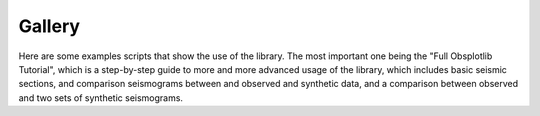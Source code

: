 Gallery
=======

Here are some examples scripts that show the use of the library. The most
important one being the "Full Obsplotlib Tutorial", which is a step-by-step
guide to more and more advanced usage of the library, which includes basic
seismic sections, and comparison seismograms between and observed and synthetic
data, and a comparison between observed and two sets of synthetic seismograms.


